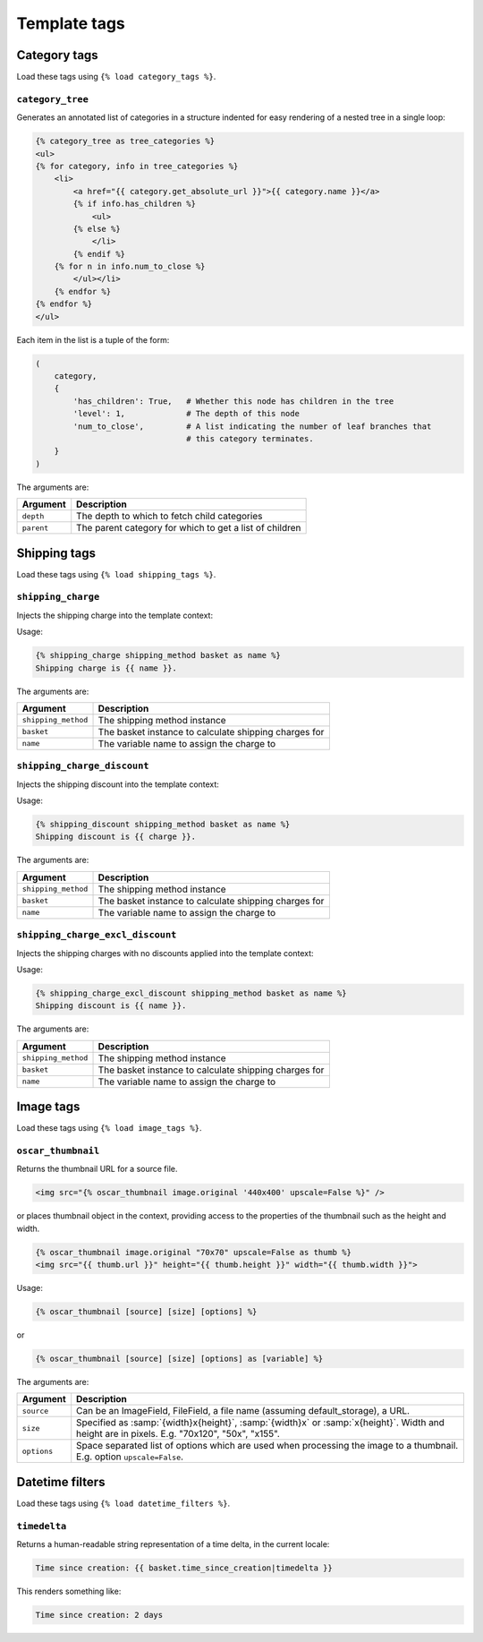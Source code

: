 =============
Template tags
=============

Category tags
-------------

Load these tags using ``{% load category_tags %}``.

``category_tree``
~~~~~~~~~~~~~~~~~

Generates an annotated list of categories in a structure indented for easy
rendering of a nested tree in a single loop:

.. code-block:: html+django

    {% category_tree as tree_categories %}
    <ul>
    {% for category, info in tree_categories %}
        <li>
            <a href="{{ category.get_absolute_url }}">{{ category.name }}</a>
            {% if info.has_children %}
                <ul>
            {% else %}
                </li>
            {% endif %}
        {% for n in info.num_to_close %}
            </ul></li>
        {% endfor %}
    {% endfor %}
    </ul>

Each item in the list is a tuple of the form:

.. code-block:: python

    (
        category,
        {
            'has_children': True,   # Whether this node has children in the tree
            'level': 1,             # The depth of this node
            'num_to_close',         # A list indicating the number of leaf branches that
                                    # this category terminates.
        }
    )

The arguments are:

===================  =====================================================
Argument             Description
===================  =====================================================
``depth``            The depth to which to fetch child categories
``parent``           The parent category for which to get a list of children
===================  =====================================================

Shipping tags
-------------

Load these tags using ``{% load shipping_tags %}``.

``shipping_charge``
~~~~~~~~~~~~~~~~~~~

Injects the shipping charge into the template context:

Usage:

.. code-block:: html+django

   {% shipping_charge shipping_method basket as name %}
   Shipping charge is {{ name }}.

The arguments are:

===================  =====================================================
Argument             Description
===================  =====================================================
``shipping_method``  The shipping method instance
``basket``           The basket instance to calculate shipping charges for
``name``             The variable name to assign the charge to
===================  =====================================================

``shipping_charge_discount``
~~~~~~~~~~~~~~~~~~~~~~~~~~~~

Injects the shipping discount into the template context:

Usage:

.. code-block:: html+django

   {% shipping_discount shipping_method basket as name %}
   Shipping discount is {{ charge }}.

The arguments are:

===================  =====================================================
Argument             Description
===================  =====================================================
``shipping_method``  The shipping method instance
``basket``           The basket instance to calculate shipping charges for
``name``             The variable name to assign the charge to
===================  =====================================================

``shipping_charge_excl_discount``
~~~~~~~~~~~~~~~~~~~~~~~~~~~~~~~~~

Injects the shipping charges with no discounts applied into the template context:

Usage:

.. code-block:: html+django

   {% shipping_charge_excl_discount shipping_method basket as name %}
   Shipping discount is {{ name }}.

The arguments are:

===================  =====================================================
Argument             Description
===================  =====================================================
``shipping_method``  The shipping method instance
``basket``           The basket instance to calculate shipping charges for
``name``             The variable name to assign the charge to
===================  =====================================================

Image tags
----------

Load these tags using ``{% load image_tags %}``.

``oscar_thumbnail``
~~~~~~~~~~~~~~~~~~~

Returns the thumbnail URL for a source file.

.. code-block:: html+django

    <img src="{% oscar_thumbnail image.original '440x400' upscale=False %}" />

or places thumbnail object in the context, providing access to the properties of the
thumbnail such as the height and width.

.. code-block:: html+django

    {% oscar_thumbnail image.original "70x70" upscale=False as thumb %}
    <img src="{{ thumb.url }}" height="{{ thumb.height }}" width="{{ thumb.width }}">

Usage:

.. code-block:: html+django

    {% oscar_thumbnail [source] [size] [options] %}

or

.. code-block:: html+django

    {% oscar_thumbnail [source] [size] [options] as [variable] %}

The arguments are:

===================  =====================================================
Argument             Description
===================  =====================================================
``source``           Can be an ImageField, FileField, a file name (assuming default_storage), a URL.
``size``             Specified as :samp:`{width}x{height}`, :samp:`{width}x` or :samp:`x{height}`. Width and height are in pixels.
                     E.g. "70x120", "50x", "x155".
``options``          Space separated list of options which are used when processing the image to a thumbnail.
                     E.g. option ``upscale=False``.
===================  =====================================================


Datetime filters
-------------

Load these tags using ``{% load datetime_filters %}``.

``timedelta``
~~~~~~~~~~~~~~~~~

Returns a human-readable string representation of a time delta, in the current locale:

.. code-block:: html+django

    Time since creation: {{ basket.time_since_creation|timedelta }}

This renders something like:

.. code-block:: html

    Time since creation: 2 days
